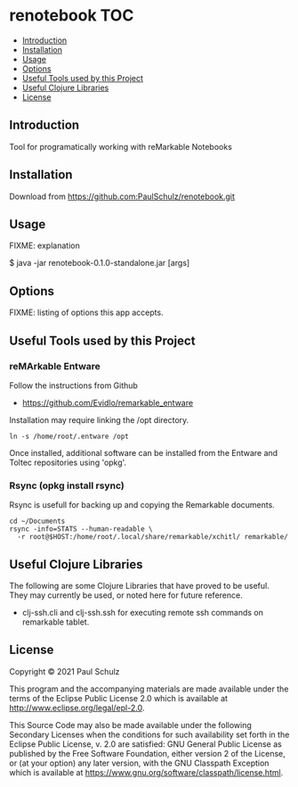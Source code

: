 * renotebook :TOC:
  - [[#introduction][Introduction]]
  - [[#installation][Installation]]
  - [[#usage][Usage]]
  - [[#options][Options]]
  - [[#useful-tools-used-by-this-project][Useful Tools used by this Project]]
  - [[#useful-clojure-libraries][Useful Clojure Libraries]]
  - [[#license][License]]

** Introduction
Tool for programatically working with reMarkable Notebooks

** Installation
Download from https://github.com:PaulSchulz/renotebook.git

** Usage
FIXME: explanation

    $ java -jar renotebook-0.1.0-standalone.jar [args]

** Options

FIXME: listing of options this app accepts.

** Useful Tools used by this Project
*** reMArkable Entware
Follow the instructions from Github
- [[https://github.com/Evidlo/remarkable_entware]]

Installation may require linking the /opt directory.
#+begin_src shell
  ln -s /home/root/.entware /opt
#+end_src

Once installed, additional software can be installed from the Entware and Toltec
repositories using 'opkg'.

*** Rsync (opkg install rsync)

Rsync is usefull for backing up and copying the Remarkable documents.
#+begin_src shell
  cd ~/Documents
  rsync -info=STATS --human-readable \
    -r root@$HOST:/home/root/.local/share/remarkable/xchitl/ remarkable/
#+end_src

** Useful Clojure Libraries
The following are some Clojure Libraries that have proved to be useful. They may currently be used, or noted here for future reference.

- clj-ssh.cli and clj-ssh.ssh for executing remote ssh commands on remarkable tablet.

** License

Copyright © 2021 Paul Schulz

This program and the accompanying materials are made available under the
terms of the Eclipse Public License 2.0 which is available at
http://www.eclipse.org/legal/epl-2.0.

This Source Code may also be made available under the following Secondary
Licenses when the conditions for such availability set forth in the Eclipse
Public License, v. 2.0 are satisfied: GNU General Public License as published by
the Free Software Foundation, either version 2 of the License, or (at your
option) any later version, with the GNU Classpath Exception which is available
at https://www.gnu.org/software/classpath/license.html.
